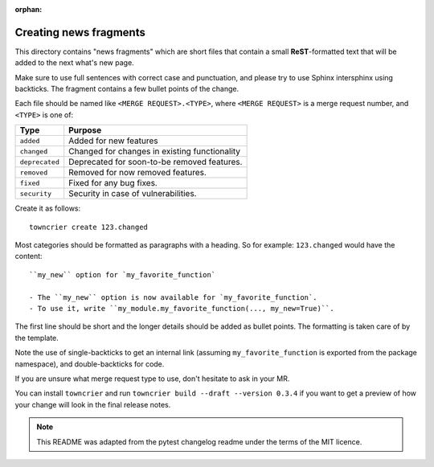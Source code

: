 :orphan:

Creating news fragments
=======================

This directory contains "news fragments" which are short files that contain a
small **ReST**-formatted text that will be added to the next what's new page.

Make sure to use full sentences with correct case and punctuation, and please
try to use Sphinx intersphinx using backticks. The fragment contains a few
bullet points of the change.

Each file should be named like ``<MERGE REQUEST>.<TYPE>``, where
``<MERGE REQUEST>`` is a merge request number, and ``<TYPE>`` is one of:

==============  ==============================================
Type            Purpose
==============  ==============================================
``added``       Added for new features
``changed``     Changed for changes in existing functionality
``deprecated``  Deprecated for soon-to-be removed features.
``removed``     Removed for now removed features.
``fixed``       Fixed for any bug fixes.
``security``    Security in case of vulnerabilities.
==============  ==============================================

Create it as follows::

    towncrier create 123.changed

Most categories should be formatted as paragraphs with a heading.
So for example: ``123.changed`` would have the content::

    ``my_new`` option for `my_favorite_function`

    - The ``my_new`` option is now available for `my_favorite_function`.
    - To use it, write ``my_module.my_favorite_function(..., my_new=True)``.

The first line should be short and the longer details should be added as bullet
points. The formatting is taken care of by the template.

Note the use of single-backticks to get an internal link (assuming
``my_favorite_function`` is exported from the package namespace),
and double-backticks for code.

If you are unsure what merge request type to use, don't hesitate to ask in your
MR.

You can install ``towncrier`` and run ``towncrier build --draft --version 0.3.4``
if you want to get a preview of how your change will look in the final release
notes.

.. note::

    This README was adapted from the pytest changelog readme under the terms of
    the MIT licence.

